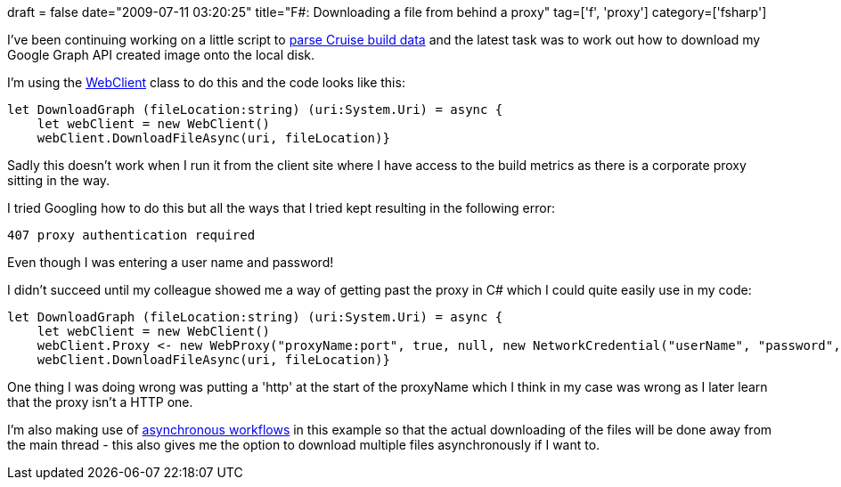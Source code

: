 +++
draft = false
date="2009-07-11 03:20:25"
title="F#: Downloading a file from behind a proxy"
tag=['f', 'proxy']
category=['fsharp']
+++

I've been continuing working on a little script to http://www.markhneedham.com/blog/2009/07/08/f-parsing-cruise-build-data/[parse Cruise build data] and the latest task was to work out how to download my Google Graph API created image onto the local disk.

I'm using the http://msdn.microsoft.com/en-us/library/system.net.webclient(VS.80).aspx[WebClient] class to do this and the  code looks like this:

[source,ocaml]
----

let DownloadGraph (fileLocation:string) (uri:System.Uri) = async {
    let webClient = new WebClient()
    webClient.DownloadFileAsync(uri, fileLocation)}
----

Sadly this doesn't work when I run it from the client site where I have access to the build metrics as there is a corporate proxy sitting in the way.

I tried Googling how to do this but all the ways that I tried kept resulting in the following error:

[source,text]
----

407 proxy authentication required
----

Even though I was entering a user name and password!

I didn't succeed until my colleague showed me a way of getting past the proxy in C# which I could quite easily use in my code:

[source,ocaml]
----

let DownloadGraph (fileLocation:string) (uri:System.Uri) = async {
    let webClient = new WebClient()
    webClient.Proxy <- new WebProxy("proxyName:port", true, null, new NetworkCredential("userName", "password", "corporateDomain"))
    webClient.DownloadFileAsync(uri, fileLocation)}
----

One thing I was doing wrong was putting a 'http' at the start of the proxyName which I think in my case was wrong as I later learn that the proxy isn't a HTTP one.

I'm also making use of http://www.infoq.com/articles/pickering-fsharp-async[asynchronous workflows] in this example so that the actual downloading of the files will be done away from the main thread - this also gives me the option to download multiple files asynchronously if I want to.
